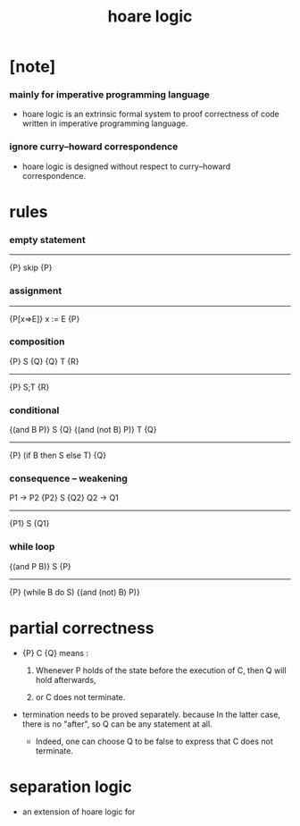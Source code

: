 #+title: hoare logic

* [note]

*** mainly for imperative programming language

    - hoare logic is an extrinsic formal system
      to proof correctness
      of code written in imperative programming language.

*** ignore curry–howard correspondence

    - hoare logic is designed without respect
      to curry–howard correspondence.

* rules

*** empty statement

    -------------
    {P} skip {P}

*** assignment

    -------------
    {P[x=>E]} x := E {P}

*** composition

    {P} S {Q}
    {Q} T {R}
    -------------
    {P} S;T {R}

*** conditional

    {(and B P)} S {Q}
    {(and (not B) P)} T {Q}
    ------------------------
    {P} (if B then S else T) {Q}

*** consequence -- weakening

    P1 -> P2
    {P2} S {Q2}
    Q2 -> Q1
    --------------
    {P1} S {Q1}

*** while loop

    {(and P B)} S {P}
    ------------------------
    {P} (while B do S) {(and (not) B) P)}

* partial correctness

  - {P} C {Q} means :

    1. Whenever P holds of the state before the execution of C,
       then Q will hold afterwards,

    2. or C does not terminate.

  - termination needs to be proved separately.
    because In the latter case, there is no "after",
    so Q can be any statement at all.

    - Indeed, one can choose Q to be false
      to express that C does not terminate.

* separation logic

  - an extension of hoare logic for
